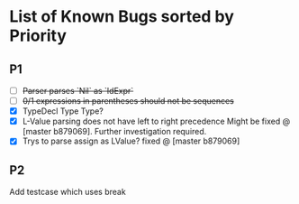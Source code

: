 * List of Known Bugs sorted by Priority
** P1
   - [ ] +Parser parses `Nil` as `IdExpr`+
   - [ ] +0/1 expressions in parentheses should not be sequences+
   - [X] TypeDecl Type Type?
   - [X] L-Value parsing does not have left to right precedence
     Might be fixed @ [master b879069]. Further investigation required.
   - [X] Trys to parse assign as LValue?
     fixed @ [master b879069]
** P2
Add testcase which uses break
